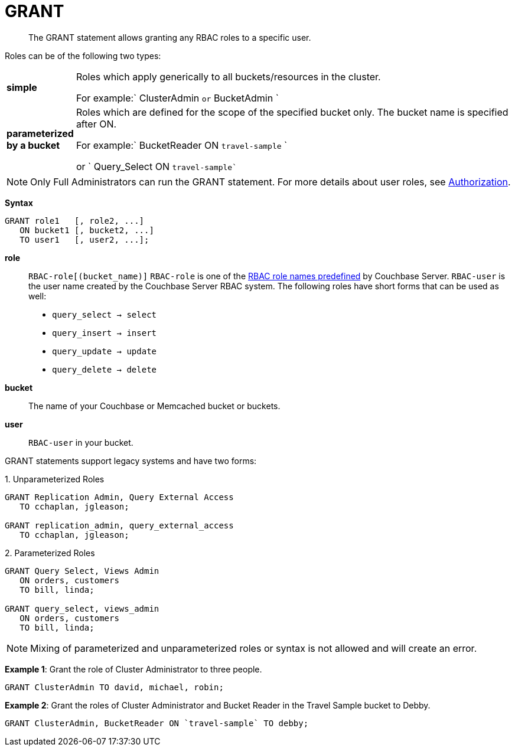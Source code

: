 [#topic_11_5]
= GRANT

[abstract]
The GRANT statement allows granting any RBAC roles to a specific user.

Roles can be of the following two types:

[#table_idr_mz2_p1b,cols="100,733"]
|===
| *simple*
| Roles which apply generically to all buckets/resources in the cluster.

For example:` ClusterAdmin `or` BucketAdmin `

| *parameterized by a bucket*
| Roles which are defined for the scope of the specified bucket only.
The bucket name is specified after ON.

For example:` BucketReader ON `travel-sample` `

or ` Query_Select ON `travel-sample``
|===

NOTE: Only Full Administrators can run the GRANT statement.
For more details about user roles, see xref:..:security/security-authorization.adoc#authorization[Authorization].

*Syntax*

----
GRANT role1   [, role2, ...]
   ON bucket1 [, bucket2, ...]
   TO user1   [, user2, ...];
----

*role*:: `RBAC-role[(bucket_name)]`
`RBAC-role` is one of the xref:..:security/security-authorization.adoc#authorization[RBAC role names predefined] by Couchbase Server.
`RBAC-user` is the user name created by the Couchbase Server RBAC system.
The following roles have short forms that can be used as well:
[#ul_okt_cgf_nbb]
* `query_select → select`
* `query_insert → insert`
* `query_update → update`
* `query_delete → delete`

*bucket*:: The name of your Couchbase or Memcached bucket or buckets.

*user*:: `RBAC-user` in your bucket.

GRANT statements support legacy systems and have two forms:

.1. Unparameterized Roles
[source,json]
----
GRANT Replication Admin, Query External Access
   TO cchaplan, jgleason;
   
GRANT replication_admin, query_external_access
   TO cchaplan, jgleason;
----

.2. Parameterized Roles
[source,json]
----
GRANT Query Select, Views Admin
   ON orders, customers
   TO bill, linda;

GRANT query_select, views_admin
   ON orders, customers
   TO bill, linda;
----

NOTE: Mixing of parameterized and unparameterized roles or syntax is not allowed and will create an error.

*Example 1*:  Grant the role of Cluster Administrator to three people.

[source,json]
----
GRANT ClusterAdmin TO david, michael, robin;
----

*Example 2*: Grant the roles of Cluster Administrator and Bucket Reader in the Travel Sample bucket to Debby.

[source,json]
----
GRANT ClusterAdmin, BucketReader ON `travel-sample` TO debby;
----
